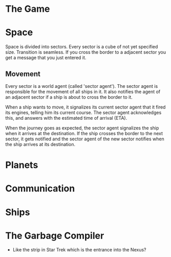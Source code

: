 * The Game
* Space
  Space is divided into sectors. Every sector is a cube of not yet
  specified size. Transition is seamless. If you cross the border to a
  adjacent sector you get a message that you just entered it.

** Movement
   Every sector is a world agent (called 'sector agent'). The sector
   agent is responsible for the movement of all ships in it. It also
   notifies the agent of an adjacent sector if a ship is about to
   cross the border to it.

   When a ship wants to move, it signalizes its current sector agent
   that it fired its engines, telling him its current course. The
   sector agent acknowledges this, and answers with the estimated time
   of arrival (ETA).

   When the journey goes as expected, the sector agent signalizes the
   ship when it arrives at the destination. If the ship crosses the
   border to the next sector, it gets notified and the sector agent of
   the new sector notifies when the ship arrives at its destination.

* Planets
* Communication
* Ships
* The Garbage Compiler
  - Like the strip in Star Trek which is the entrance into the Nexus?
